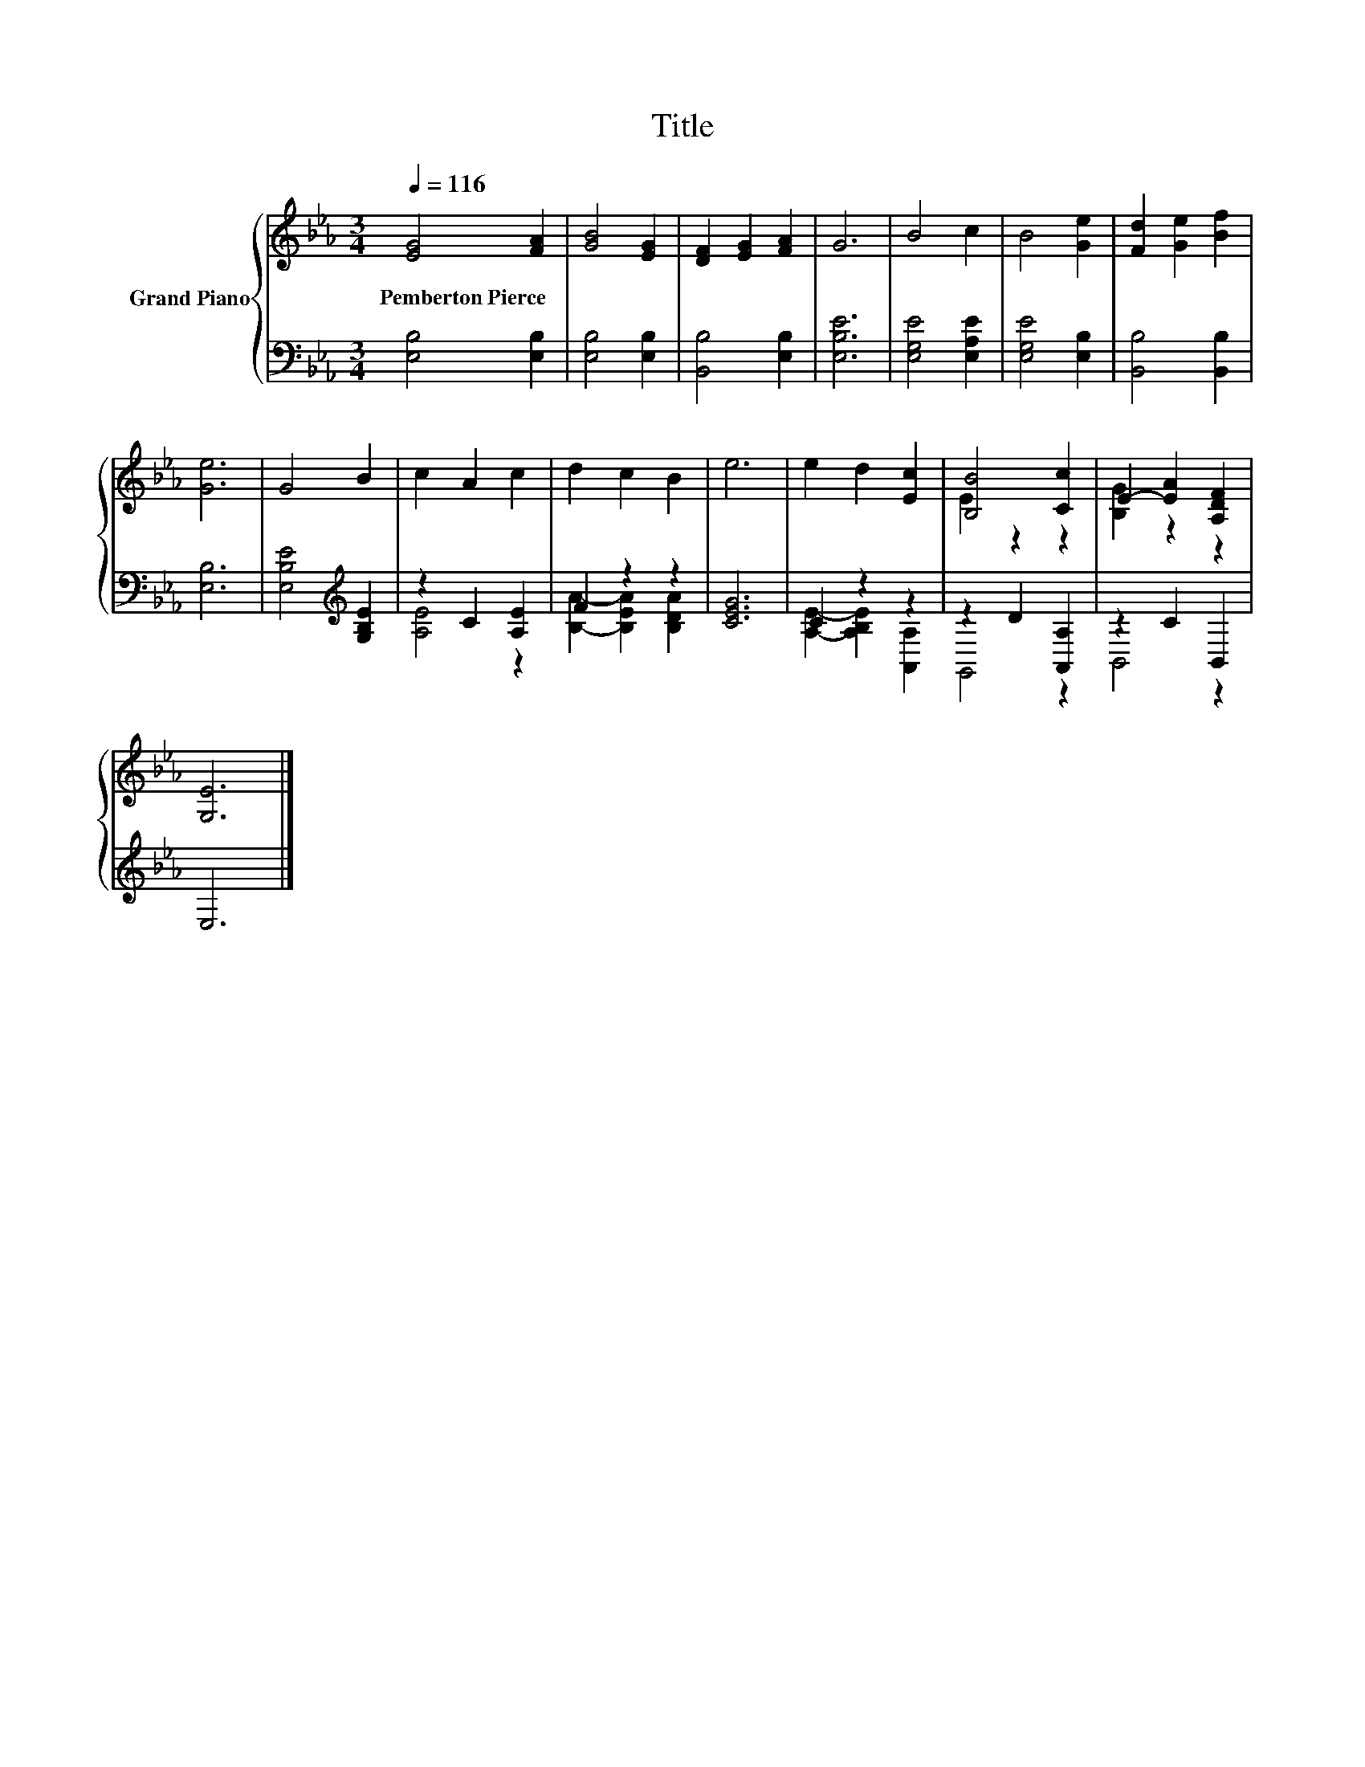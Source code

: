 X:1
T:Title
%%score { ( 1 4 ) | ( 2 3 ) }
L:1/8
Q:1/4=116
M:3/4
K:Eb
V:1 treble nm="Grand Piano"
V:4 treble 
V:2 bass 
V:3 bass 
V:1
 [EG]4 [FA]2 | [GB]4 [EG]2 | [DF]2 [EG]2 [FA]2 | G6 | B4 c2 | B4 [Ge]2 | [Fd]2 [Ge]2 [Bf]2 | %7
w: Pemberton~Pierce *|||||||
 [Ge]6 | G4 B2 | c2 A2 c2 | d2 c2 B2 | e6 | e2 d2 [Ec]2 | [B,B]4 [Cc]2 | E2- [EA]2 [A,DF]2 | %15
w: ||||||||
 [G,E]6 |] %16
w: |
V:2
 [E,B,]4 [E,B,]2 | [E,B,]4 [E,B,]2 | [B,,B,]4 [E,B,]2 | [E,B,E]6 | [E,G,E]4 [E,A,E]2 | %5
 [E,G,E]4 [E,B,]2 | [B,,B,]4 [B,,B,]2 | [E,B,]6 | [E,B,E]4[K:treble] [G,B,E]2 | z2 C2 [A,E]2 | %10
 F2 z2 z2 | [CEG]6 | C2 z2 z2 | z2 D2 [A,,A,]2 | z2 C2 B,,2 | E,6 |] %16
V:3
 x6 | x6 | x6 | x6 | x6 | x6 | x6 | x6 | x4[K:treble] x2 | [A,E]4 z2 | [B,A]2- [B,EA]2 [B,DA]2 | %11
 x6 | [A,E]2- [A,B,E]2 [A,,A,]2 | G,,4 z2 | B,,4 z2 | x6 |] %16
V:4
 x6 | x6 | x6 | x6 | x6 | x6 | x6 | x6 | x6 | x6 | x6 | x6 | x6 | E2 z2 z2 | [B,G]2 z2 z2 | x6 |] %16

